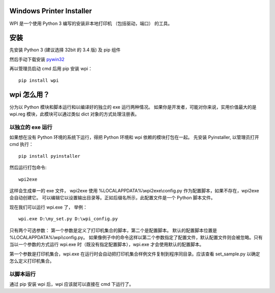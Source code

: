 Windows Printer Installer
=========================

WPI 是一个使用 Python 3 编写的安装非本地打印机 （包括驱动，端口） 的工具。


安装
====

先安装 Python 3 (建议选择 32bit 的 3.4 版) 及 pip 组件

然后手动下载安装 `pywin32 <https://sourceforge.net/projects/pywin32/files/pywin32/>`_

再以管理员启动 cmd 后用 pip 安装 wpi：
::

    pip install wpi


wpi 怎么用？
========

分为以 Python 模块和脚本运行和以编译好的独立的 exe 运行两种情况。
如果你是开发者，可能对你来说，实用价值最大的是 wpi.reg 模块，此模块可以通过类似 dict 对象的方式处理注册表。


以独立的 exe 运行
-----------

如果想在没有 Python 环境的系统下运行，得把 Python 环境和 wpi 依赖的模块打包在一起。
先安装 Pyinstaller, 以管理员打开 cmd 执行：
::

    pip install pyinstaller

然后运行打包命令:
::

   wpi2exe

这样会生成单一的 exe 文件， wpi2exe 使用 %LOCALAPPDATA%\\wpi2exe\\config.py 作为配置脚本，如果不存在，wpi2exe 会自动创建它。
可以编辑它以设置输出目录等。正如后缀名所示，此配置文件是一个 Python 脚本文件。

现在我们可以运行 wpi.exe 了， 举例：
::

    wpi.exe D:\my_set.py D:\wpi_config.py

只有两个可选参数： 第一个参数是定义了打印机集合的脚本，第二个是配置脚本。 默认的配置脚本位置是 %LOCALAPPDATA%\\wpi\\config.py。
如果像例子中的命令这样以第二个参数指定了配置文件，默认配置文件则会被忽略。只有当以一个参数的方式运行 wpi.exe 时（既没有指定配置脚本），wpi.exe 才会使用默认的配置脚本。


第一个参数是打印机集合，wpi.exe 在运行时会自动把打印机集合样例文件复制到程序同目录。应该查看 set_sample.py 以确定怎么定义打印机集合。

以脚本运行
-----
通过 pip 安装 wpi 后，wpi 应该就可以直接在 cmd 下运行了。